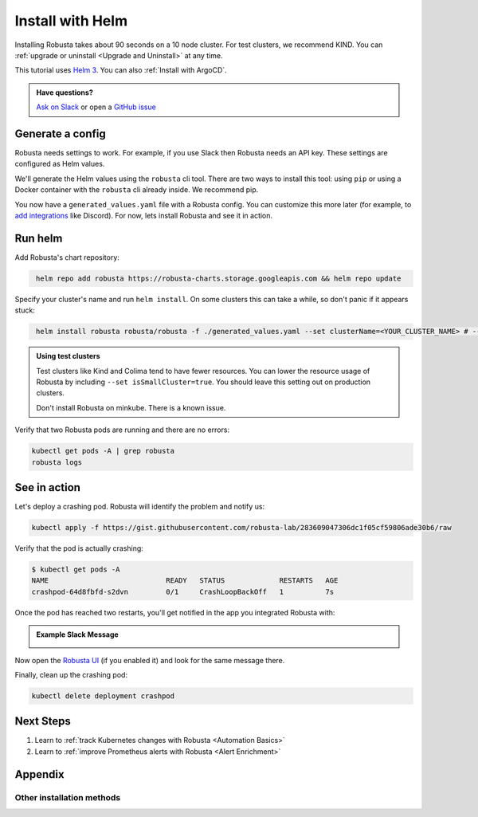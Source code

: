 .. raw:: html

    <script>
            trackEvent('InstallationPageview', {'pageUrl': window.location.href});
    </script>
    
Install with Helm
##################

Installing Robusta takes about 90 seconds on a 10 node cluster. For test clusters, we recommend KIND. You can :ref:`upgrade or uninstall <Upgrade and Uninstall>` at any time.

This tutorial uses `Helm 3 <https://helm.sh/docs/intro/install/>`_. You can also :ref:`Install with ArgoCD`.

.. admonition:: Have questions?

    `Ask on Slack <https://bit.ly/robusta-slack>`_ or open a `GitHub issue <https://github.com/robusta-dev/robusta/issues/new?assignees=&labels=&template=other.md&title=Installation%20Question>`_

Generate a config
-----------------------------------

Robusta needs settings to work. For example, if you use Slack then Robusta needs an API key. These settings are configured as Helm values.

We'll generate the Helm values using the ``robusta`` cli tool. There are two ways to install this tool: using ``pip`` or using a Docker container with the ``robusta`` cli already inside. We recommend pip.

.. tab-set::

    .. tab-item:: pip
        :name: pip-cli-tab

        Install the ``robusta`` cli tool with ``pip``:

        .. code-block:: bash
            :name: cb-pip-install

            pip install -U robusta-cli --no-cache

        Run the ``robusta`` cli tool to generate a Helm values file:

        .. code-block:: bash
           :name: cb-robusta-gen-config

            robusta gen-config

        .. admonition:: System Requirements
            :class: warning

            Python 3.7 or higher is required.

            On systems with both Python 2 and Python 3, make sure you run ``pip3``

            You also must have Python's script directory in your PATH. When this is not the case, errors like ``command not found: robusta`` occur. See :ref:`Common Errors` to fix this.

    .. tab-item:: docker
        :name: docker-cli-tab

        Download the robusta script and grant execute permissions:

        .. code-block:: bash
            :name: cb-docker-cli-download

            curl -fsSL -o robusta https://docs.robusta.dev/master/_static/robusta
            chmod +x robusta

        Run the ``robusta`` cli tool to generate a Helm values file:

        .. code-block:: bash
            :name: cb-docker-cli-example

            ./robusta gen-config

        .. admonition:: System Requirements
            :class: warning

            A Docker daemon and bash are required.

            On Windows you can use bash inside `WSL <https://docs.microsoft.com/en-us/windows/wsl/install>`_.

You now have a ``generated_values.yaml`` file with a Robusta config. You can customize this more later (for example, to `add integrations <https://docs.robusta.dev/master/automation/sinks/index.html>`_ like Discord). For now, lets install Robusta and see it in action.

Run helm
------------------------------

Add Robusta's chart repository:

.. code-block:: bash
   :name: cb-helm-repo-add-update-robusta

    helm repo add robusta https://robusta-charts.storage.googleapis.com && helm repo update

Specify your cluster's name and run ``helm install``. On some clusters this can take a while, so don't panic if it appears stuck:

.. code-block:: bash
   :name: cb-helm-install-only-robusta

    helm install robusta robusta/robusta -f ./generated_values.yaml --set clusterName=<YOUR_CLUSTER_NAME> # --set isSmallCluster=true

.. admonition:: Using test clusters
    :class: important

    Test clusters like Kind and Colima tend to have fewer resources. You can lower the resource usage of Robusta by including ``--set isSmallCluster=true``. You should leave this setting out on production clusters.

    Don't install Robusta on minkube. There is a known issue.

Verify that two Robusta pods are running and there are no errors:

.. code-block:: bash
    :name: cb-get-pods-robusta-logs

    kubectl get pods -A | grep robusta
    robusta logs

See in action
------------------------------

Let's deploy a crashing pod. Robusta will identify the problem and notify us:

.. code-block:: bash
   :name: cb-apply-crashpod

   kubectl apply -f https://gist.githubusercontent.com/robusta-lab/283609047306dc1f05cf59806ade30b6/raw

Verify that the pod is actually crashing:

.. code-block:: bash
   :name: cb-verify-crash-pod-crashing

   $ kubectl get pods -A
   NAME                            READY   STATUS             RESTARTS   AGE
   crashpod-64d8fbfd-s2dvn         0/1     CrashLoopBackOff   1          7s

Once the pod has reached two restarts, you'll get notified in the app you integrated Robusta with:

.. admonition:: Example Slack Message

    .. image:: /images/crash-report.png


Now open the `Robusta UI <https://platform.robusta.dev/>`_ (if you enabled it) and look for the same message there.

Finally, clean up the crashing pod:

.. code-block:: bash
   :name: cb-delete-crashpod

   kubectl delete deployment crashpod


Next Steps
---------------------------------

1. Learn to :ref:`track Kubernetes changes with Robusta <Automation Basics>`
2. Learn to :ref:`improve Prometheus alerts with Robusta <Alert Enrichment>`


Appendix
---------------------------------

Other installation methods
^^^^^^^^^^^^^^^^^^^^^^^^^^^^

.. details:: Installing with GitOps

    For ArgoCD, we have a :ref:`dedicated tutorial <Install with ArgoCD>`.

    For other tools, use the instructions above to generate ``generated_values.yaml``. Commit it to git and use
    your GitOps tool to install.

.. details:: Installing without the Robusta CLI

    Using the cli is totally optional. If you prefer, you can skip the CLI and fetch the default **Helm values** from the helm chart:

    .. code-block:: bash
        :name: cb-helm-repo-add-show-values

        helm repo add robusta https://robusta-charts.storage.googleapis.com && helm repo update
        helm show values robusta/robusta


    Most values are documented in the :ref:`Configuration Guide`

    Do not use ``helm/robusta/values.yaml`` in the GitHub repo. It has some empty placeholders which are replaced during
    our release process.

.. details:: Installing in a different namespace

    Create a namespace ``robusta`` and install robusta in the new namespace using:

    .. code-block:: bash
        :name: cb-helm-install-robusta-custom

        helm install robusta robusta/robusta -f ./generated_values.yaml -n robusta --create-namespace

    Verify that Robusta installed two deployments in the ``robusta`` namespace:

    .. code-block:: bash
       :name: cb-get-pods-robusta-logs-custom

        kubectl get pods -n robusta

.. details:: Installing on OpenShift

    You will need to run one additional command:

    .. code-block:: bash
       :name: cb-oc-adm-policy-add

        oc adm policy add-scc-to-user anyuid -z robusta-runner-service-account

    It's possible to reduce the permissions more. Please feel free to open a PR suggesting something more minimal

